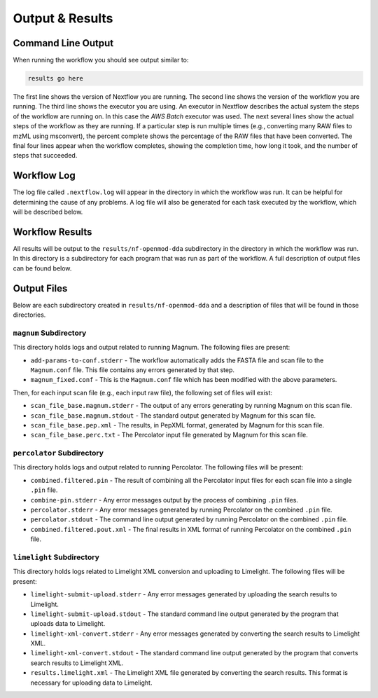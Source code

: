===================================
Output & Results
===================================

Command Line Output
===================
When running the workflow you should see output similar to:

.. code-block:: console

    results go here

The first line shows the version of Nextflow you are running. The second line shows the version of the workflow
you are running. The third line shows the executor you are using. An executor in Nextflow describes the actual
system the steps of the workflow are running on. In this case the *AWS Batch* executor was used.
The next several lines show the actual steps of the workflow as they are running. If a particular step is run
multiple times (e.g., converting many RAW files to mzML using msconvert), the percent complete shows the
percentage of the RAW files that have been converted. The final four lines appear when the workflow completes,
showing the completion time, how long it took, and the number
of steps that succeeded.

Workflow Log
============
The log file called ``.nextflow.log`` will appear in the directory in which the workflow was run. It can be helpful
for determining the cause of any problems. A log file will also be generated for each task executed by the workflow,
which will be described below.

Workflow Results
================
All results will be output to the ``results/nf-openmod-dda`` subdirectory in the directory in which the workflow was
run. In this directory is a subdirectory for each program that was run as part of the workflow. A full description
of output files can be found below.

Output Files
============
Below are each subdirectory created in ``results/nf-openmod-dda`` and a description of files
that will be found in those directories.

``magnum`` Subdirectory
^^^^^^^^^^^^^^^^^^^^^^^^^
This directory holds logs and output related to running Magnum. The following files are present:

- ``add-params-to-conf.stderr`` - The workflow automatically adds the FASTA file and scan file to the ``Magnum.conf`` file. This file contains any errors generated by that step.
- ``magnum_fixed.conf`` - This is the ``Magnum.conf`` file which has been modified with the above parameters.

Then, for each input scan file (e.g., each input raw file), the following set of files will exist:

- ``scan_file_base.magnum.stderr`` - The output of any errors generating by running Magnum on this scan file.
- ``scan_file_base.magnum.stdout`` - The standard output generated by Magnum for this scan file.
- ``scan_file_base.pep.xml`` - The results, in PepXML format, generated by Magnum for this scan file.
- ``scan_file_base.perc.txt`` - The Percolator input file generated by Magnum for this scan file.

``percolator`` Subdirectory
^^^^^^^^^^^^^^^^^^^^^^^^^^^
This directory holds logs and output related to running Percolator. The following files will be present:

- ``combined.filtered.pin`` - The result of combining all the Percolator input files for each scan file into a single ``.pin`` file.
- ``combine-pin.stderr`` - Any error messages output by the process of combining ``.pin`` files.
- ``percolator.stderr`` - Any error messages generated by running Percolator on the combined ``.pin`` file.
- ``percolator.stdout`` - The command line output generated by running Percolator on the combined ``.pin`` file.
- ``combined.filtered.pout.xml`` - The final results in XML format of running Percolator on the combined ``.pin`` file.

``limelight`` Subdirectory
^^^^^^^^^^^^^^^^^^^^^^^^^^
This directory holds logs related to Limelight XML conversion and uploading to Limelight. The following files will be present:

- ``limelight-submit-upload.stderr`` - Any error messages generated by uploading the search results to Limelight.
- ``limelight-submit-upload.stdout`` - The standard command line output generated by the program that uploads data to Limelight.
- ``limelight-xml-convert.stderr`` - Any error messages generated by converting the search results to Limelight XML.
- ``limelight-xml-convert.stdout`` - The standard command line output generated by the program that converts search results to Limelight XML.
- ``results.limelight.xml`` - The Limelight XML file generated by converting the search results. This format is necessary for uploading data to Limelight.
